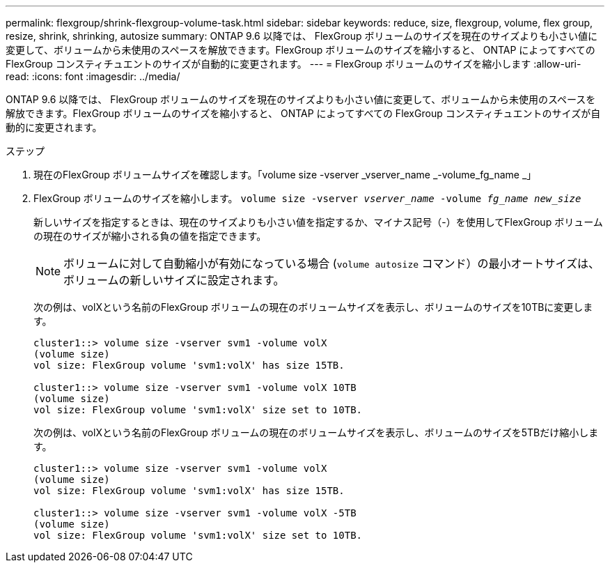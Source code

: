 ---
permalink: flexgroup/shrink-flexgroup-volume-task.html 
sidebar: sidebar 
keywords: reduce, size, flexgroup, volume, flex group, resize, shrink, shrinking, autosize 
summary: ONTAP 9.6 以降では、 FlexGroup ボリュームのサイズを現在のサイズよりも小さい値に変更して、ボリュームから未使用のスペースを解放できます。FlexGroup ボリュームのサイズを縮小すると、 ONTAP によってすべての FlexGroup コンスティチュエントのサイズが自動的に変更されます。 
---
= FlexGroup ボリュームのサイズを縮小します
:allow-uri-read: 
:icons: font
:imagesdir: ../media/


[role="lead"]
ONTAP 9.6 以降では、 FlexGroup ボリュームのサイズを現在のサイズよりも小さい値に変更して、ボリュームから未使用のスペースを解放できます。FlexGroup ボリュームのサイズを縮小すると、 ONTAP によってすべての FlexGroup コンスティチュエントのサイズが自動的に変更されます。

.ステップ
. 現在のFlexGroup ボリュームサイズを確認します。「volume size -vserver _vserver_name _-volume_fg_name _」
. FlexGroup ボリュームのサイズを縮小します。 `volume size -vserver _vserver_name_ -volume _fg_name_ _new_size_`
+
新しいサイズを指定するときは、現在のサイズよりも小さい値を指定するか、マイナス記号（-）を使用してFlexGroup ボリュームの現在のサイズが縮小される負の値を指定できます。

+
[NOTE]
====
ボリュームに対して自動縮小が有効になっている場合 (`volume autosize` コマンド）の最小オートサイズは、ボリュームの新しいサイズに設定されます。

====
+
次の例は、volXという名前のFlexGroup ボリュームの現在のボリュームサイズを表示し、ボリュームのサイズを10TBに変更します。

+
[listing]
----
cluster1::> volume size -vserver svm1 -volume volX
(volume size)
vol size: FlexGroup volume 'svm1:volX' has size 15TB.

cluster1::> volume size -vserver svm1 -volume volX 10TB
(volume size)
vol size: FlexGroup volume 'svm1:volX' size set to 10TB.
----
+
次の例は、volXという名前のFlexGroup ボリュームの現在のボリュームサイズを表示し、ボリュームのサイズを5TBだけ縮小します。

+
[listing]
----
cluster1::> volume size -vserver svm1 -volume volX
(volume size)
vol size: FlexGroup volume 'svm1:volX' has size 15TB.

cluster1::> volume size -vserver svm1 -volume volX -5TB
(volume size)
vol size: FlexGroup volume 'svm1:volX' size set to 10TB.
----

